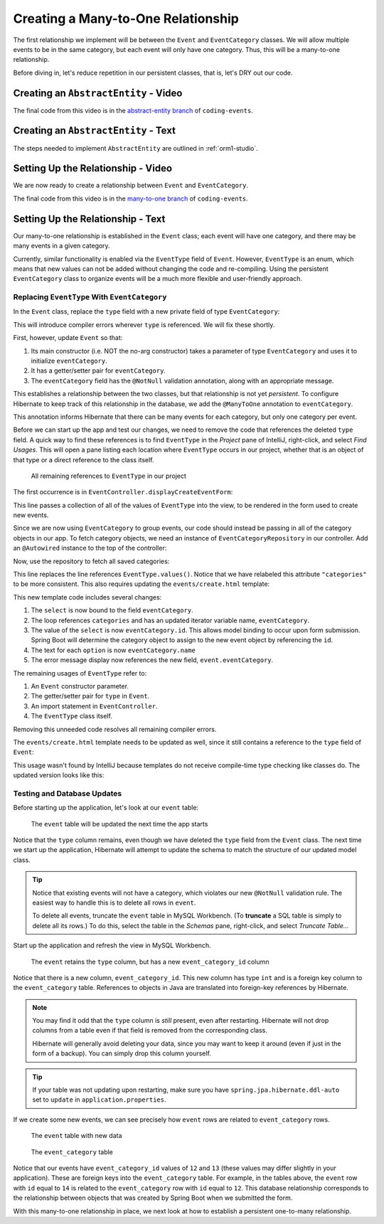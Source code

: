 Creating a Many-to-One Relationship
===================================

The first relationship we implement will be between the ``Event`` and ``EventCategory`` classes. We will allow multiple events to be in the same category, but each event will only have one category. Thus, this will be a many-to-one relationship.

Before diving in, let's reduce repetition in our persistent classes, that is, let's DRY out our code.

Creating an ``AbstractEntity`` - Video
--------------------------------------

.. raw:: html

   <div style="text-align:center;"><iframe width="800" height="450" src="https://www.youtube.com/embed/GKOCCjn86yk" frameborder="0" allow="accelerometer; autoplay; encrypted-media; gyroscope; picture-in-picture" allowfullscreen></iframe></div>

The final code from this video is in the `abstract-entity branch <https://github.com/LaunchCodeEducation/coding-events/tree/abstract-entity>`__ of ``coding-events``.

Creating an ``AbstractEntity`` - Text
-------------------------------------

The steps needed to implement ``AbstractEntity`` are outlined in :ref:`orm1-studio`.

Setting Up the Relationship - Video
-----------------------------------

We are now ready to create a relationship between ``Event`` and ``EventCategory``.

.. raw:: html

   <div style="text-align:center;"><iframe width="800" height="450" src="https://www.youtube.com/embed/aFr_E2T7zZ8" frameborder="0" allow="accelerometer; autoplay; encrypted-media; gyroscope; picture-in-picture" allowfullscreen></iframe></div>

The final code from this video is in the `many-to-one branch <https://github.com/LaunchCodeEducation/coding-events/tree/many-to-one>`__ of ``coding-events``.

Setting Up the Relationship - Text
----------------------------------

Our many-to-one relationship is established in the ``Event`` class; each event will have one category, and there may be many events in a given category. 

Currently, similar functionality is enabled via the ``EventType`` field of ``Event``. However, ``EventType`` is an enum, which means that new values can not be added without changing the code and re-compiling. Using the persistent ``EventCategory`` class to organize events will be a much more flexible and user-friendly approach. 

Replacing ``EventType`` With ``EventCategory``
^^^^^^^^^^^^^^^^^^^^^^^^^^^^^^^^^^^^^^^^^^^^^^

In the ``Event`` class, replace the ``type`` field with a new private field of type ``EventCategory``:

.. sourcecode:: java
   :lineno-start: 25

   private EventCategory eventCategory;

This will introduce compiler errors wherever ``type`` is referenced. We will fix these shortly.

First, however, update ``Event`` so that:

#. Its main constructor (i.e. NOT the no-arg constructor) takes a parameter of type ``EventCategory`` and uses it to initialize ``eventCategory``.
#. It has a getter/setter pair for ``eventCategory``.
#. The ``eventCategory`` field has the ``@NotNull`` validation annotation, along with an appropriate message.

This establishes a relationship between the two classes, but that relationship is not yet *persistent*. To configure Hibernate to keep track of this relationship in the database, we add the ``@ManyToOne`` annotation to ``eventCategory``. 

.. sourcecode:: java
   :lineno-start: 27

   @ManyToOne
   @NotNull(message = "Category is required")
   private EventCategory eventCategory;

This annotation informs Hibernate that there can be many events for each category, but only one category per event. 

Before we can start up the app and test our changes, we need to remove the code that references the deleted ``type`` field. A quick way to find these references is to find ``EventType`` in the *Project* pane of IntelliJ, right-click, and select *Find Usages*. This will open a pane listing each location where ``EventType`` occurs in our project, whether that is an object of that type or a direct reference to the class itself. 

.. figure:: figures/find-usages.png
   :alt: The search results pane after running Find Usages on EventType
   :width: 600px

   All remaining references to ``EventType`` in our project

The first occurrence is in ``EventController.displayCreateEventForm``:

.. sourcecode:: java
   :lineno-start: 35

   model.addAttribute("types", EventType.values());

This line passes a collection of all of the values of ``EventType`` into the view, to be rendered in the form used to create new events.

Since we are now using ``EventCategory`` to group events, our code should instead be passing in all of the category objects in our app. To fetch category objects, we need an instance of ``EventCategoryRepository`` in our controller. Add an ``@Autowired`` instance to the top of the controller:

.. sourcecode:: java
   :lineno-start: 24

   @Autowired
   private EventCategoryRepository eventCategoryRepository;

Now, use the repository to fetch all saved categories:

.. sourcecode:: java
   :lineno-start: 40

   model.addAttribute("categories", eventCategoryRepository.findAll());

This line replaces the line references ``EventType.values()``. Notice that we have relabeled this attribute ``"categories"`` to be more consistent. This also requires updating the ``events/create.html`` template:

.. sourcecode:: html
   :lineno-start: 27

   <div class="form-group">
      <label>Category
      <select th:field="${event.eventCategory}">
         <option th:each="eventCategory : ${categories}"
                  th:value="${eventCategory.id}"
                  th:text="${eventCategory.name}"
         ></option>
      </select>
      <p class="error" th:errors="${event.eventCategory}"></p>
      </label>
   </div>

This new template code includes several changes:

#. The ``select`` is now bound to the field ``eventCategory``.
#. The loop references ``categories`` and has an updated iterator variable name, ``eventCategory``.
#. The value of the ``select`` is now ``eventCategory.id``. This allows model binding to occur upon form submission. Spring Boot will determine the category object to assign to the new event object by referencing the ``id``.
#. The text for each ``option`` is now ``eventCategory.name``
#. The error message display now references the new field, ``event.eventCategory``.

The remaining usages of ``EventType`` refer to:

#. An ``Event`` constructor parameter.
#. The getter/setter pair for ``type`` in ``Event``.
#. An import statement in ``EventController``.
#. The ``EventType`` class itself.

Removing this unneeded code resolves all remaining compiler errors. 

The ``events/create.html`` template needs to be updated as well, since it still contains a reference to the ``type`` field of ``Event``:

.. sourcecode:: html
   :lineno-start: 23

   <td th:text="${event.type}"></td>

This usage wasn't found by IntelliJ because templates do not receive compile-time type checking like classes do. The updated version looks like this:

.. sourcecode:: html
   :lineno-start: 23

   <td th:text="${event.eventCategory.name}"></td>

Testing and Database Updates
^^^^^^^^^^^^^^^^^^^^^^^^^^^^

Before starting up the application, let's look at our ``event`` table:

.. figure:: figures/event-table-before-update.png
   :alt: The event table before starting up the application
   :width: 600px

   The ``event`` table will be updated the next time the app starts

Notice that the ``type`` column remains, even though we have deleted the ``type`` field from the ``Event`` class. The next time we start up the application, Hibernate will attempt to update the schema to match the structure of our updated model class. 

.. index:: ! truncate

.. admonition:: Tip

   Notice that existing events will not have a category, which violates our new ``@NotNull`` validation rule. The easiest way to handle this is to delete all rows in ``event``.
   
   To delete all events, truncate the ``event`` table in MySQL Workbench. (To **truncate** a SQL table is simply to delete all its rows.) To do this, select the table in the *Schemas* pane, right-click, and select *Truncate Table...*

Start up the application and refresh the view in MySQL Workbench. 

.. figure:: figures/event-table-after-update.png
   :alt: The event table after starting up the application
   :width: 600px

   The ``event`` retains the ``type`` column, but has a new ``event_category_id`` column

Notice that there is a new column, ``event_category_id``. This new column has type ``int`` and is a foreign key column to the ``event_category`` table. References to objects in Java are translated into foreign-key references by Hibernate. 

.. admonition:: Note

   You may find it odd that the ``type`` column is *still* present, even after restarting. Hibernate will not drop columns from a table even if that field is removed from the corresponding class. 

   Hibernate will generally avoid deleting your data, since you may want to keep it around (even if just in the form of a backup). You can simply drop this column yourself.

.. admonition:: Tip

   If your table was not updating upon restarting, make sure you have ``spring.jpa.hibernate.ddl-auto`` set to ``update`` in ``application.properties``.

If we create some new events, we can see precisely how ``event`` rows are related to ``event_category`` rows.

.. figure:: figures/event-table-with-data.png
   :alt: The event table with two rows

   The ``event`` table with new data

.. figure:: figures/event-category-table-with-data.png
   :alt: The event_category table with two rows


   The ``event_category`` table 

Notice that our events have ``event_category_id`` values of ``12`` and ``13`` (these values may differ slightly in your application). These are foreign keys into the ``event_category`` table. For example, in the tables above, the ``event`` row with ``id`` equal to ``14`` is related to the ``event_category`` row with ``id`` equal to ``12``. This database relationship corresponds to the relationship between objects that was created by Spring Boot when we submitted the form.

With this many-to-one relationship in place, we next look at how to establish a persistent one-to-many relationship.
